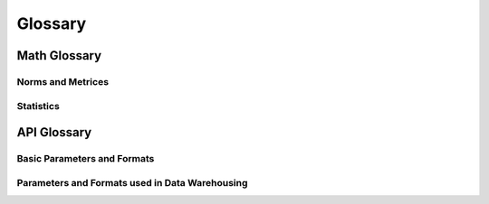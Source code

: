 Glossary
========

Math Glossary
-------------

Norms and Metrices
~~~~~~~~~~~~~~~~~~

.. glossary::

    1-Norm
        The *1-norm* provides a length measure for the interpretation of
        vector spaces as orthogonal lattices. For a vector space of dimension
        *n*, the norm is given by: [#]_

        .. math::
            \|\vec{x}\|_{1}
                := \sum_{i=1}^{n} |x_{i}|

        The 1-norm specifies the :term:`p-norm` for the case :math:`p=1` and
        induces the :term:`Manhattan distance` to the underlying vector space.
        When applied to a random sample, the Manhattan distance is also known as
        the :term:`sum of absolute differences`.

        .. rubric:: References
        .. [#] https://en.wikipedia.org/wiki/Taxicab_geometry

    Chebyshev Distance
        The *Chebyshev Distance* generates the *Chebyshev Metric*. For a
        vector space of dimension *n*, the Chebyshev distance is given by:
        [#]_

        .. math::
            d_{\infty}(\vec{x},\,\vec{y})
                := \underset{i}{\max}\left(|y_{i}-x_{i}|\right)

        The Chebyshev distance is induced by the :term:`Maximum norm` and
        specifies the :term:`Minkowski distance` for the transition
        :math:`p\rightarrow\infty`.

        .. [#] https://en.wikipedia.org/wiki/Chebyshev_distance

    Euclidean Distance
        The *Euclidean Distance* corresponds to the natural geometric
        interpretation of a vector space. For an underlying vector space of
        dimension *n*, the Euclidean distance is given by: [#]_

        .. math::
            d_{2}(\vec{x},\,\vec{y})
                := \left(\sum_{i=1}^{n}|y_{i}-x_{i}|^{2}\right)^{1/2}

        The Euclidean distance is induced by the :term:`Euclidean norm` and
        specifies the :term:`Minkowski distance` for the case :math:`p=2`. With
        respect to regression analysis the Euclidean distance endows the
        components of a random sample with a discrepancy measure,
        between observed an estimated realizations. This discrepancy measure is
        commonly referred as :term:`Residual sum of squares` (RSS) and provides
        the foundation for the method of least squares. [#]_

        .. [#] https://en.wikipedia.org/wiki/Euclidean_distance
        .. [#] https://en.wikipedia.org/wiki/Least_squares

    Euclidean Norm
        The *Euclidean norm* provides the fundamental length measure for
        natural geometric interpretations of vector spaces. For a vector space
        of dimension *n*, the Euclidean norm is given by: [#]_

        .. math::
            \|\vec{x}\|_{2}
                := \left(\sum_{i=1}^{n}|x_{i}|^{2}\right)^{1/2}

        The Euclidean norm equals the :term:`p-norm` for :math:`p=2` and induces
        a the :term:`Euclidean distance` to it's domain.

        .. [#] https://en.wikipedia.org/wiki/Euclidean_norm

    Frobenius Distance
        The *Frobenius Distance* is a distance measure for matrices. For a
        vector space of dimension :math:`n \times m`, the Frobenius distance is
        defined by: [#]_

        .. math::
            d_{F}(A,\,B)
                := {\left(\sum_{i=1}^{m}\sum_{j=1}^{n}
                    |b_{ij} - a_{ij}|^{2}\right)}^{1/2}

        The Frobenius distance is induced by the :term:`Frobenius norm` and
        specifies the :term:`pq-distance` for the case :math:`p=q=1`.

        .. [#] https://en.wikipedia.org/wiki/Frobenius_norm

    Frobenius Norm
        The *Frobenius norm* is a matrix norm, which is derived by the
        consecutive evaluation of the :term:`Euclidean norm` for the rows and
        columns of a matrix. For an underlying vector space of dimension
        :math:`n \times m`, the Frobenius norm is given by: [#]_

        .. math::
            \|A\|_{F}
                := {\left(\sum_{i=1}^{m}\sum_{j=1}^{n}
                    |a_{ij}|^{2}\right)}^{1/2}

        The Frobenius norm specifies the :term:`pq-norm` for the case
        :math:`p=q=2`.

        .. [#] https://en.wikipedia.org/wiki/Frobenius_norm

    Hölder Mean
        The *Hölder means* generalize the *Arithmetic mean* and the *Geometric
        mean*, in the same way as the :term:`p-norm` generalizes the
        :term:`Euclidean norm` and the :term:`1-norm`. For a positive real
        number *p* and a vector space of dimension *n*, the Hölder mean for
        absolute values is given by: [#]_

        .. math::
            M_{p}(\vec{x})
                := \left({\frac{1}{n}}\sum_{i=1}^{n}|x_{i}|^{p}\right)^{1/p}

        By it's definition it follows, that for :math:`p \geq 1` the Hölder
        means for absolute values are linear related to the p-norms:

        .. math::
            M_{p}(\vec{x})
                = \left(\frac{1}{n}\right)^{1/p}\|\vec{x}\|_{p}

        As a consequence for :math:`p \geq 1` the Hölder means of absolute
        values are norms and thus induce distances to their underlying domains.
        These are occasionally referred as :term:`power mean difference`.

        The Hölder means and their respective distances, have important
        applications in regression analysis. When applied to the components of a
        random sample, the Hölder means of absolute values are known as the
        absolute sample moments and their induces metrices provide normalized
        measures of statistical dispersion.

        .. [#] https://en.wikipedia.org/wiki/Power_mean

    Manhattan Distance
        The *Manhattan Distance* corresponds to the interpretation of vector
        spaces as orthogonal lattices. For a vector space of dimension *n*, the
        Manhattan distance is given by: [#]_

        .. math::
            d_{1}(\vec{x},\,\vec{y})
                := \sum_{i=1}^{n}|y_{i}-x_{i}|

        The Manhattan distance is induced by the :term:`1-norm` and specifies
        the :term:`Minkowski distance` for :math:`p=1`. When applied to a fixed
        set of outcomes of a random variable, the Minkowski distance is a
        measure of :term:`discrepancy measure` and referred as :term:`Sum of
        Absolute Differences`.

        .. [#] https://en.wikipedia.org/wiki/Taxicab_geometry

    Maximum Norm
        The *Maximum norm* provides a length measure for vector spaces. For a
        vector space of dimension *n*, the Maximum norm is given by: [#]_

        .. math::
            \|\vec{x}\|_{\infty}
                := \underset{i}{\max}\left(|x_{i}|\right)

        The Maximum norm specifies the :term:`p-norm` for the case
        :math:`p\rightarrow\infty` and induces the :term:`Chebyshev distance`
        to it's domain.

        .. [#] https://en.wikipedia.org/wiki/Maximum_norm

    Mean Absolute
        The *Mean Absolute* provides a normalized length measure for the
        interpretation of vector spaces as orthogonal lattices. For a
        vector space of dimension *n*, it is given by:

        .. math::
            M_{1}(\vec{x})
                := \frac{1}{n} \sum_{i=1}^{n}|x_i|

        The Mean Absolute specifies the :term:`Hölder mean` of absolute values
        for the case :math:`p=1` and is linear dependent to the :term:`1-norm`:

        .. math::
            M_{1}(\vec{x})
                = \frac{\|\vec{x}\|_{1}}{n}

        Due to this linear relationship the Mean Absolute is a valid vector
        space norm and thus induces a distance to it's underlying domain,
        which is referred as :term:`mean absolute difference`.

    Mean Absolute Difference
        The *Mean Absolute Difference* (MD) is a normalized distance measure
        for the interpretation of vector spaces as orthogonal lattices. For a
        vector space of dimension *n*, this distance is given by:

        .. math::
            \mathrm{MD}_{1}(\vec{x},\,\vec{y})
                := \frac{1}{n}\sum_{i=1}^n|y_{i}-x_{i}|

        The mean absolute difference is induced by the :term:`mean absolute`
        and specifies the :term:`power mean difference` for the case
        :math:`p=1`. Furthermore the mean absolute difference is linear
        dependent to the :term:`Manhattan distance`:

        .. math::
            \mathrm{MD}_{1}(\vec{x},\,\vec{y})
                = \frac{d_{1}(\vec{x},\,\vec{y})}{n}

        The term 'mean absolute difference' is frequently associated with it's
        application to sampled values [#]_. In regression analysis it
        provides a consistent and unbiased estimator for the
        :term:`mean absolute error` of a predictor.

        .. [#] https://en.wikipedia.org/wiki/Mean_absolute_difference

    Minkowski Distance
        The class of *Minkowski Distances* provides different geometric
        interpretations of vector spaces. For a real number :math:`p \geq 1` and
        a vector space of dimension *n*, the Minkowski distance is given by:
        [#]_

        .. math::
            d_{p}(\vec{x},\,\vec{y})
                := \left(\sum_{i=1}^{n}|y_{i}-x_{i}|^{p}\right)^{1/p}

        The class of Minkowski distances is induced by the :term:`p-norm` and
        comprises the :term:`Euclidean distance` the :term:`Manhattan distance`
        and the :term:`Chebyshev distance`

        .. [#] https://en.wikipedia.org/wiki/Minkowski_distance

    p-Norm
        The *p-norms* provide length measures for different geometric
        interpretations of vector spaces. For a real number :math:`p \geq 1`
        and a vector space of dimension *n*, the p-norm is given by: [#]_

        .. math::
            \|\vec{x}\|_{p}
                := \left(\sum_{i=1}^{n} |x_{i}|^{p}\right)^{1/p}

        For :math:`0 \leq p < 1` an evaluation according to the p-norm does not
        satisfy the triangle inequality and yields a quasi-norm.

        The p-norms generalize the :term:`1-Norm`, the :term:`Euclidean Norm`
        and the :term:`Maximum Norm`. The class of distances, induced by the
        p-norms are referred as :term:`Minkowski distance`.

        .. [#] https://en.wikipedia.org/wiki/P_norm

    pq-Distance
        The *pq-Distances* are matrix distances, which are derived by an
        elementwise application of the :term:`p-norm` to the rows of two
        matrices, followed by an elementwise application of another
        p-norm to the columns. For real numbers :math:`p,\,q \geq 1` and
        an underlying vector space of dimension :math:`n \times m`, the
        pq-distance is given by: [#]_

        .. math::
            d_{p,q}(A,\,B)
                := \left(\sum_{j=1}^{m}
                    \left(\sum_{i=1}^{n}|a_{ij}-b_{ij}|^{p}\right)^{q/p}
                    \right)^{1/q}

        For the case :math:`p = q = 2`, the pq-distance is also referred
        as :term:`Frobenius distance`.

        .. [#] https://en.wikipedia.org/wiki/Matrix_norm#L2,1_and_Lp,q_norms

    pq-Norm
        The *pq-Norms* are matrix norms, which are derived by an elementwise
        application of the :term:`p-norm` to the rows of a matrix, followed by
        an elementwise application of another p-norm to the columns.
        For real numbers :math:`p,\,q \geq 1` and an underlying vector space of
        dimension :math:`n \times m`, the pq-norm is given by: [#]_

        .. math::
            \|A\|_{p,q}
                := \left(\sum_{j=1}^{m}
                    \left(\sum_{i=1}^{n}|a_{ij}|^{p}\right)^{q/p}\right)^{1/q}

        For the case :math:`p = q = 2`, the pq-norm is also referred as
        :term:`Frobenius norm`.

        .. [#] https://en.wikipedia.org/wiki/Matrix_norm#L2,1_and_Lp,q_norms

    Power Mean Difference
        The *Power Mean Differences* are normalized distance measures for
        different geometric interpretations of vector spaces. For a real number
        :math:`p \geq 1` and a vector space of dimension *n*, the
        power mean difference is given by:

        .. math::
            \mathrm{MD}_p(\vec{x},\,\vec{y})
                := \left(\frac{1}{n}\sum_{i=1}^n|y_{i}-x_{i}|^p\right)^{1/p}

        The power mean differences are induced by the :term:`Hölder mean`
        for absolute values and linear related to the
        :term:`Minkowski distance`:

        .. math::
            \mathrm{MD}_p(\vec{x},\,\vec{y})
                = \left(\frac{1}{n}\right)^{1/p}d_p(\vec{x},\,\vec{y})

        When applied to the components of a random sample, the Power-Mean
        differences are normalized measures of statistical dispersion.

    Quadratic Mean
        The *Quadratic Mean* is a normalized length measure for the geometric
        interpretation of vector spaces. For a vector space of dimension *n*,
        it is given by: [#]_

        .. math::
            M_{2}(\vec{x})
                := \left({\frac{1}{n}}\sum_{i=1}^{n}|x_{i}|^{2}\right)^{1/2}

        The quadratic mean specifies the :term:`Hölder mean` for :math:`p=2` and
        is linear dependent to the :term:`Euclidean norm`:

        .. math::
            M_{2}(\vec{x})
                = \frac{\|\vec{x}\|_{2}}{\sqrt{n}}

        Due to this linear relationship the quadratic mean is a valid
        vector space norm and thus induces a distance to it's underlying domain,
        which occasionally is referred as the :term:`quadratic mean difference`.
        When applied to the components of a random sample, the quadratic mean
        norm is a sample statistic, which is referred as
        :term:`Root-Mean-Square error`.

        .. [#] https://en.wikipedia.org/wiki/Quadratic_mean

    Quadratic Mean Difference
        The *Quadratic Mean Difference* is a normalized distance measure
        for the natural geometric interpretation of vector spaces. For a
        vector space of dimension *n*, the distance is given by:

        .. math::
            \mathrm{MD}_2(\vec{x},\,\vec{y})
                := {\left(\frac{1}{n}\sum_{i=1}^n|y_{i}-x_{i}|\right)}^{1/2}

        The quadratic mean difference is induced by the :term:`quadratic mean`
        and specifies the :term:`power mean difference` for :math:`p=2`.
        Furthermore the quadratic mean difference is linear dependent to the
        :term:`Euclidean distance`:

        .. math::
            \mathrm{MD}_{2}(\vec{x},\,\vec{y})
                = \frac{d_2(\vec{x},\,\vec{y})}{\sqrt{n}}

        When applied to individual components of a random sample, the
        quadratic mean difference is a measure of statistical dispersion and
        referred as :term:`Root-Mean-Square Error`.

Statistics
~~~~~~~~~~

.. glossary::

    Association Measure
        *Association measures* refer to a wide variety of coefficients,
        that measure the statistical strength of relationships between the
        variables of interest. These measures can be directed / undirected,
        signed / unsigned and normalized or unnormalized. Examples for
        association measures are the Pearson correlation coefficient, Mutual
        information or Statistical Interactions.

    Discrepancy Measure
        *Discrepancy measures* are binary functions in spaces of random
        variables, that induce a semi-metric to the underlying space.
        [#]_ In regression analysis discrepancies are used to assess
        the accuracy of a predictor, by quantifying the expected deviation
        between observed and predicted realizations. By minimizing a discrepancy
        with respect to parameters, it serves as an objective function for
        parameter and model selection.

        .. [#] https://en.wikipedia.org/wiki/discrepancy_function

    Mean Absolute Error
        The *Mean Absolute Error* (MAE) is a :term:`discrepancy measure`,
        that assesses the accuracy of a predictor. For an observable random
        variable :math:`Y` and a corresponding predictor :math:`\hat{Y}` the MAE
        is given by:

        .. math::
            \mathrm{MAE}
                := \mathrm{E}\left[|Y-\hat{Y}|\right]

        The MAE has a consistent and unbiased estimator, given by the
        :term:`mean absolute difference` of observations and predictions. For
        *n* observations :math:`\mathbf{y}` with corresponding predictions
        :math:`\hat{\mathbf{y}}` the MAE is estimated by:

        .. math::
            \mathrm{MD}_1(\mathbf{y},\,\hat{\mathbf{y}})
                \xrightarrow{\, n \to \infty \, } \mathrm{MAE}

        Due to this transition, the MAE adopts all required properties from the
        mean absolute difference, to induce a valid metric to the space of
        random variables.

    Mean Squared Error
        The *Mean Squared Error* (MSE) is a :term:`discrepancy measure`,
        that assesses the accuracy of a predictor. For an observable random
        variable :math:`Y` and a corresponding predictor :math:`\hat{Y}` the MSE
        is given by:

        .. math::
            \mathrm{MSE}
                := \mathrm{E}\left[(Y-\hat{Y})^2\right]

        The MSE has a consistent and unbiased estimator, given by the
        squared :term:`quadratic mean difference` of observations and
        predictions. For *n* observations :math:`\mathbf{y}` with corresponding
        predictions :math:`\hat{\mathbf{y}}` the MSE is estimated by:

        .. math::
            \mathrm{MD}_2(\mathbf{y},\,\hat{\mathbf{y}})^2
                \xrightarrow{\, n \to \infty \, } \mathrm{MSE}

        In difference to the :term:`Root-Mean-Square Error`, the MSE does not
        satisfy the triangle inequality and therefore does not define a valid
        distance measure. Since the MSE, however, is positive definite and
        subhomogeneous, it induces a semi-metric to the underlying space of
        random variables.

    Residual Sum of Squares
        The *Residual Sum of Squares* (RSS) is a :term:`discrepancy measure`,
        that assesses the accuracy of a predictor with respect to a fixed
        (finite) set of observations. For an observable random variable
        :math:`Y` with *n* fixed observations :math:`\mathbf{y}` and a predictor
        :math:`\hat{Y}` with corresponding predictions :math:`\hat{\mathbf{y}}`
        the RSS is given by:

        .. math::
            \mathrm{RSS}(\mathbf{y},\,\hat{\mathbf{y}})
                := \sum_{i=1}^{n}(y_{i}-\hat{y}_{i})^2

        The RSS equals the squared :term:`Euclidean distance`, which does not
        satisfy the triangle inequality and therefore does not define a valid
        distance measure. Since the RSS, however, is positive definite and
        subhomogeneous, it induces a semi-metric to the underlying space of
        random variables.

    Root-Mean-Square Error
        The *Root-Mean-Square Error* (RMSE) is a :term:`discrepancy measure`,
        that assesses the accuracy of a predictor. For an observable random
        variable :math:`Y` and a corresponding predictor :math:`\hat{Y}` the
        RMSE is given by:

        .. math::
            \mathrm{RMSE}
                := \mathrm{E}\left[(Y-\hat{Y})^2\right]^{1/2}

        The RMSE has a consistent and unbiased estimator, given by the
        :term:`quadratic mean difference` of observations and predictions. For
        *n* observations :math:`\mathbf{y}` with corresponding predictions
        :math:`\hat{\mathbf{y}}` the RMSE is estimated by:

        .. math::
            \mathrm{MD}_2(\mathbf{y},\,\hat{\mathbf{y}})
                \xrightarrow{\, n \to \infty \, } \mathrm{RMSE}

        Due to this transition, the RMSE adopts all required properties from the
        quadratic mean difference, to induce a valid metric to the space of
        random variables.

    Sum of Absolute Differences
        The *Sum of Absolute Differences* (SAD) is a :term:`discrepancy
        measure`, that assesses the accuracy of a predictor with respect to a
        fixed (finite) set of observations. For an observable random variable
        :math:`Y` with *n* fixed observations :math:`\mathbf{y}` and a predictor
        :math:`\hat{Y}` with corresponding predictions :math:`\hat{\mathbf{y}}`
        the RSS is given by:

        .. math::
            \mathrm{SAD}(\mathbf{y},\,\hat{\mathbf{y}})
                := \sum_{i=1}^{n}|y_{i}-\hat{y}_{i}|

        The SAD equals the :term:`Manhattan distance` and therefore is also a
        valid distance measure within the underlying space of random variables.
        The SAD is effectively the simplest possible distance, that takes into
        account every observation of a fixed finite set. This makes SAD an
        extremely fast distance measure.

API Glossary
------------

Basic Parameters and Formats
~~~~~~~~~~~~~~~~~~~~~~~~~~~~

.. glossary::

    File Reference

        *File References* aggregate different types, that identify files,
        including: :term:`File objects <file object>`, Strings and
        :term:`path-like objects <path-like object>`, that point to filenames in
        the directory structure of the system and instances of the class
        :class:`~nemoa.types.FileAccessor`.

    Field Identifier

        *Field Identifiers* uniquely identify fields within objects. Since
        objects may comprise fields, given by it's attributes, items or / and
        other accessing mechanisms, the identification mechanism of the fields
        depends on the domain type of the object:

        :objects: For the domain type :class:`object` fields are identified by
            attribute names, and therefore required to be valid identifiers as
            specified in :PEP:`3131`. Additionally the functions in the module
            :mod:`nemoa.base.operator` accept the usage of dots, for the
            identification of arbitrary sub-objects within object hierarchies.
        :mappings: For the domain type :class:`dict` (or any subclass of the
            :class:`Mapping class <collection.abs.Mapping>`) fields are
            identified by the keys of the mappings and therefore required to be
            :term:`hashable`. Additionally the functions in the module
            :mod:`nemoa.base.operator` require, that the field identifiers are
            not given by tuples.
        :sequences: For the domain type :class:`tuple` (or any subclass of the
            :class:`Sequence class <collection.abs.Sequence>`) the fields are
            identifiers are not the names of fields, but their
            position within the sequence (starting with 0) and therefore
            required to be non-negative integers.

    Domain Like

        *Domain Like* parameters are used to specify the *type* and the *frame*
        of the domain and the target (codomain) of an operator. Thereby the
        format, which is used for the specification depends an the respective
        type:

        Domain types that use named :term:`field identifiers<field identifier>`
        (like :class:`object` or :class:`dict`) do not require the specification
        of a frame. In this case the parameter format is given by a single term
        `<type>`, where `<type>` may ether be a supported :class:`type` of the
        respective parameter or :ref:`None<None>`, for the default behavior of
        the respective function.

        Domain types that use positional field identifiers (like :class:`tuple`
        or :class:`list`) require the specification of a frame, to map variable
        names to their positions within the frame. In this case the parameter
        format is given by a tuple `(<type>, <frame>)`, where the term `<frame>`
        is required to be a tuple of valid field identifiers in the domain type.

    Variable Definition

        *Variable Definition* parameters are used to specify the mapping of
        fields to variables. For a variable that represents a named field (e.g.
        group keys in grouped sequences, etc.), it is sufficient to only provide
        the :term:`identifier<field identifier>` of the field. If the underlying
        domain type, however, does not support named fields or the variable name
        shall be different to the field identifier, then the variable name has
        to be included in the definition by `(<field>, <name>)`, where `<name>`
        is required to be a valid identifier.

        For a variable that only depends on a single named field, but is not
        identical identical to the field, the mapping from the field to the
        variable has to be specified by an operator (e.g. an :term:`aggregation
        function`), which has to be included within the definition by `(<field>,
        <operator>)`. If the underlying domain type, does not support named
        fields or the variable name is required to be different to the field
        identifier, then the definition has to be given by the format `(<field>,
        <operator>, <name>)`.

        For a variable that depends on multiple fields the definition has to be
        given in the format `(<fields>, <operator>, <name>)`, where `<fields>`
        is a tuple of valid field identifiers in the domain type and
        `<operator>` an operator, which accepts the specified fields as
        arguments.

Parameters and Formats used in Data Warehousing
~~~~~~~~~~~~~~~~~~~~~~~~~~~~~~~~~~~~~~~~~~~~~~~

.. glossary::

    Row Like

        *Row like* data comprises different data formats, which are used to
        represent table records. This includes tuples, mappings and instances of
        the :class:`Record class <nemoa.db.table.Record>`. The :class:`Table
        class <nemoa.db.table.Table>` accepts these data types for appending
        rows by :meth:`~nemoa.db.table.Table.insert` and for retrieving rows by
        :meth:`~nemoa.db.table.Table.select`.

    Cursor Mode

        The *cursor mode* defines the *scrolling type* and the *operation mode*
        of a cursor. Internally the respective parameters of the
        :class:`Cursor class <nemoa.db.table.Cursor>` are identified by binary
        flags. The public interface uses a string representation, given by
        the space separated names of the scrolling type and the the operation
        mode. Supported scrolling types are:

        :forward-only: The default scrolling type of cursors is called a
            forward-only cursor and can move only forward through the result
            set. A forward-only cursor does not support scrolling but only
            fetching rows from the start to the end of the result set.
        :scrollable: A scrollable cursor is commonly used in screen-based
            interactive applications, like spreadsheets, in which users are
            allowed to scroll back and forth through the result set. However,
            applications should use scrollable cursors only when forward-only
            cursors will not do the job, as scrollable cursors are generally
            more expensive, than forward-only cursors.
        :random: Random cursors move randomly through the result set. In
            difference to a randomly sorted cursor, the rows are not unique and
            the number of fetched rows is not limited to the size of the result
            set. If the method :meth:`.fetch` is called with a zero value for
            size, a CursorModeError is raised.

        Supported operation modes are:

        :dynamic: A **dynamic cursor** is built on-the-fly and therefore
            comprises any changes made to the rows in the result set during it's
            traversal, including new appended rows and the order of it's
            traversal. This behavior is regardless of whether the changes occur
            from inside the cursor or by other users from outside the cursor.
            Dynamic cursors are thread-safe but do not support counting filtered
            rows or sorting rows.
        :indexed: Indexed cursors (aka Keyset-driven cursors) are built
            on-the-fly with respect to an initial copy of the table index and
            therefore comprise changes made to the rows in the result set during
            it's traversal, but not new appended rows nor changes within their
            order. Keyset driven cursors are thread-safe but do not support
            sorting rows or counting filtered rows.
        :static: Static cursors are buffered and built during it's creation time
            and therefore always display the result set as it was when the cursor
            was first opened. Static cursors are not thread-safe but support
            counting the rows with respect to a given filter and sorting the
            rows.

    Aggregation Function

        *Aggregation Functions* are :class:`callable` objects, that transform
        sequences of objects of a given domain into a single value. Examples
        include :func:`len`, :func:`sum`, :func:`min` or :func:`max`, but
        depending on the domain, many out-of-the-box aggregators are shipped
        with the standard library package :mod:`statistics` or with third party
        packages like :mod:`numpy`.
